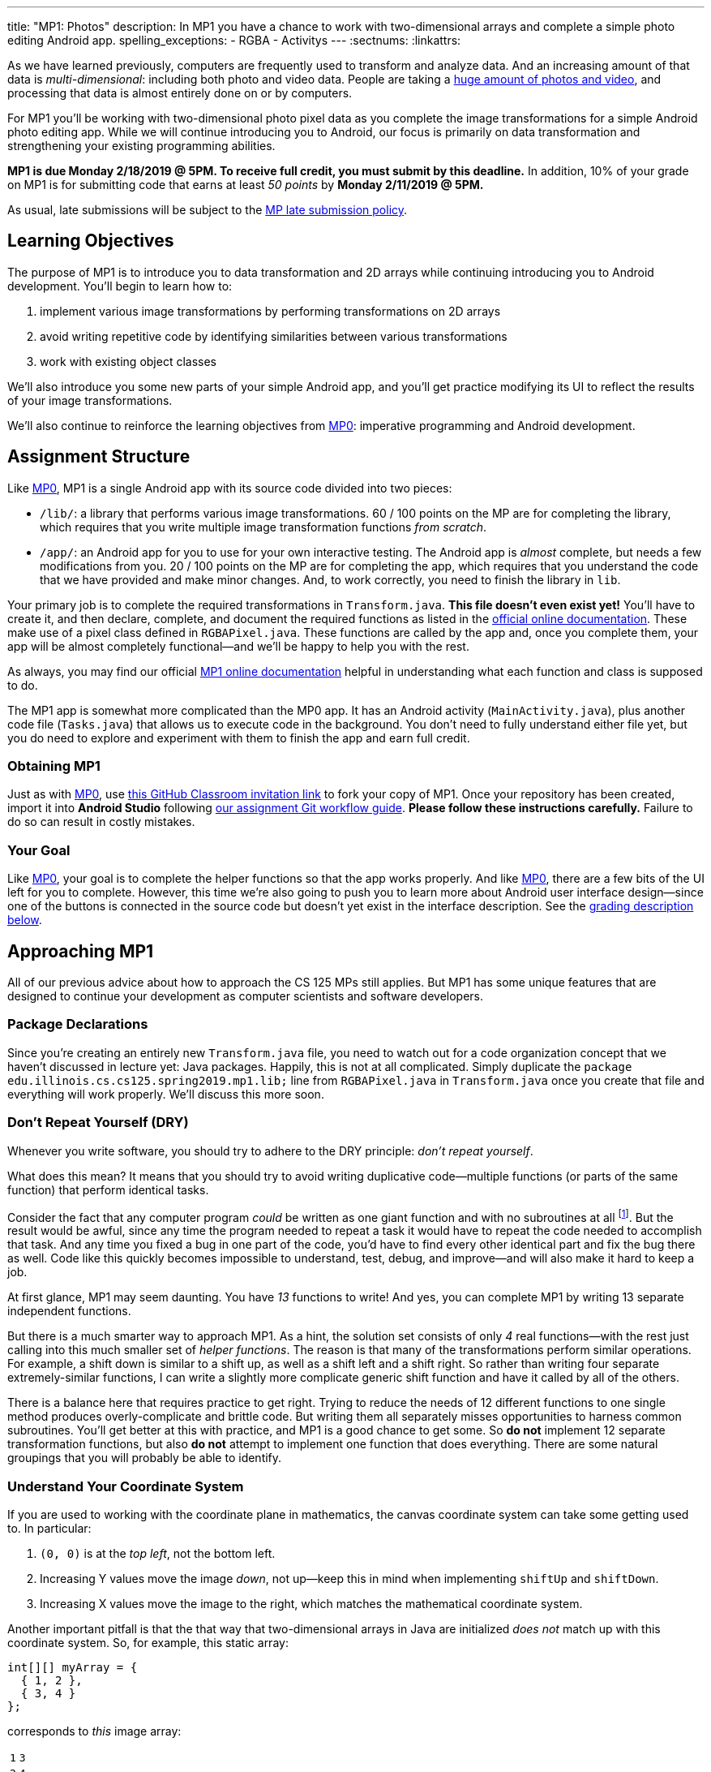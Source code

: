 ---
title: "MP1: Photos"
description:
  In MP1 you have a chance to work with two-dimensional arrays and complete a
  simple photo editing Android app.
spelling_exceptions:
  - RGBA
  - Activitys
---
:sectnums:
:linkattrs:

:forum: pass:normal[https://cs125-forum.cs.illinois.edu/c/mps/mp1[forum,role='noexternal']]

[.lead]
//
As we have learned previously, computers are frequently used to transform and
analyze data.
//
And an increasing amount of that data is _multi-dimensional_: including both
photo and video data.
//
People are taking a
//
https://www.theatlantic.com/technology/archive/2015/11/how-many-photographs-of-you-are-out-there-in-the-world/413389/[huge
amount of photos and video],
//
and processing that data is almost entirely done on or by computers.

For MP1 you'll be working with two-dimensional photo pixel data as you complete
the image transformations for a simple Android photo editing app.
//
While we will continue introducing you to Android, our focus is primarily on data
transformation and strengthening your existing programming abilities.

*MP1 is due Monday 2/18/2019 @ 5PM.
//
To receive full credit, you must submit by this deadline.*
//
In addition, 10% of your grade on MP1 is for submitting code that earns at least
_50 points_ by *Monday 2/11/2019 @ 5PM.*

As usual, late submissions will be subject to the
//
link:/info/syllabus/#regrading[MP late submission policy].

[[objectives]]
== Learning Objectives

The purpose of MP1 is to introduce you to data transformation and 2D arrays
while continuing introducing you to Android development.
//
You'll begin to learn how to:

. implement various image transformations by performing transformations on 2D
arrays
//
. avoid writing repetitive code by identifying similarities between various
transformations
//
. work with existing object classes

We'll also introduce you some new parts of your simple Android app, and you'll
get practice modifying its UI to reflect the results of your image
transformations.

We'll also continue to reinforce the learning objectives from link:/MP/0/[MP0]:
imperative programming and Android development.

[[structure]]
== Assignment Structure

Like link:/MP/0/[MP0], MP1 is a single Android app with its source code divided
into two pieces:

* `/lib/`: a library that performs various image transformations.
//
60 / 100 points on the MP are for completing the library, which requires that
you write multiple image transformation functions _from scratch_.
//
* `/app/`: an Android app for you to use for your own interactive testing.
//
The Android app is _almost_ complete, but needs a few modifications from you.
//
20 / 100 points on the MP are for completing the app, which requires that you
understand the code that we have provided and make minor changes.
//
And, to work correctly, you need to finish the library in `lib`.

Your primary job is to complete the required transformations in `Transform.java`.
//
**This file doesn't even exist yet!**
//
You'll have to create it, and then declare, complete, and document the required
functions as listed in the
//
https://cs125-illinois.github.io/MP1-Solution/[official online documentation].
//
These make use of a pixel class defined in `RGBAPixel.java`.
//
These functions are called by the app and, once you complete them, your app will
be almost completely functional&mdash;and we'll be happy to help you with the
rest.

As always, you may find our official
//
https://cs125-illinois.github.io/MP1-Solution/[MP1 online documentation]
//
helpful in understanding what each function and class is supposed to do.

The MP1 app is somewhat more complicated than the MP0 app.
//
It has an Android activity (`MainActivity.java`), plus another code file (`Tasks.java`)
//
that allows us to execute code in the background.
//
You don't need to fully understand either file yet,
//
but you do need to explore and experiment with them to finish the app and earn full credit.

[[getting]]
=== Obtaining MP1

Just as with
//
link:/MP/0/[MP0],
//
use
//
https://classroom.github.com/a/WS0R2vIM[this GitHub Classroom invitation link]
//
to fork your copy of MP1.
//
Once your repository has been created, import it into *Android Studio* following
//
link:/MP/setup/git/#workflow[our assignment Git workflow guide].
//
**Please follow these instructions carefully.**
//
Failure to do so can result in costly mistakes.

[[requirements]]
=== Your Goal

Like link:/MP/0/[MP0], your goal is to complete the helper functions so that the
app works properly.
//
And like link:/MP/0/[MP0], there are a few bits of the UI left for you to
complete.
//
However, this time we're also going to push you to learn more about Android user
interface design&mdash;since one of the buttons is connected in the source code
but doesn't yet exist in the interface description.
//
See the <<grading, grading description below>>.

[[approach]]
== Approaching MP1

All of our previous advice about how to approach the CS 125 MPs still applies.
//
But MP1 has some unique features that are designed to continue your development
as computer scientists and software developers.

[[packages]]
=== Package Declarations

Since you're creating an entirely new `Transform.java` file, you need to watch out for
//
a code organization concept that we haven't discussed in lecture yet: Java packages.
//
Happily, this is not at all complicated.
//
Simply duplicate the `package edu.illinois.cs.cs125.spring2019.mp1.lib;` line from
`RGBAPixel.java` in `Transform.java` once you create that file and everything
will work properly.
//
We'll discuss this more soon.

[[dry]]
=== Don't Repeat Yourself (DRY)

[.lead]
//
Whenever you write software, you should try to adhere to the DRY principle:
_don't repeat yourself_.

What does this mean?
//
It means that you should try to avoid writing duplicative code&mdash;multiple
functions (or parts of the same function) that perform identical tasks.

Consider the fact that any computer program _could_ be written as one giant
function and with no subroutines at all
//
footnote:[Don't try this at home.].
//
But the result would be awful, since any time the program needed to repeat a
task it would have to repeat the code needed to accomplish that task.
//
And any time you fixed a bug in one part of the code, you'd have to find every
other identical part and fix the bug there as well.
//
Code like this quickly becomes impossible to understand, test, debug, and
improve&mdash;and will also make it hard to keep a job.

At first glance, MP1 may seem daunting.
//
You have _13_ functions to write!
//
And yes, you can complete MP1 by writing 13 separate independent functions.

But there is a much smarter way to approach MP1.
//
As a hint, the solution set consists of only _4_ real functions&mdash;with the
rest just calling into this much smaller set of _helper functions_.
//
The reason is that many of the transformations perform similar operations.
//
For example, a shift down is similar to a shift up, as well as a shift left and
a shift right.
//
So rather than writing four separate extremely-similar functions, I can write a
slightly more complicate generic shift function and have it called by all of the
others.

There is a balance here that requires practice to get right.
//
Trying to reduce the needs of 12 different functions to one single method
produces overly-complicate and brittle code.
//
But writing them all separately misses opportunities to harness common
subroutines.
//
You'll get better at this with practice, and MP1 is a good chance to get some.
//
So *do not* implement 12 separate transformation functions, but also *do not*
attempt to implement one function that does everything.
//
There are some natural groupings that you will probably be able to identify.

[[coordinates]]
=== Understand Your Coordinate System

If you are used to working with the coordinate plane in mathematics, the canvas
coordinate system can take some getting used to.
//
In particular:

. `(0, 0)` is at the _top left_, not the bottom left.
//
. Increasing Y values move the image _down_, not up&mdash;keep this in mind when
implementing `shiftUp` and `shiftDown`.
//
. Increasing X values move the image to the right, which matches the
mathematical coordinate system.

Another important pitfall is that the that way that two-dimensional arrays in
Java are initialized _does not_ match up with this coordinate system.
//
So, for example, this static array:

[source,java]
----
int[][] myArray = {
  { 1, 2 },
  { 3, 4 }
};
----

corresponds to _this_ image array:

[.table-bordered]
|===

| `1` | `3`

| `2` | `4`

|===

We suggest that you _do not_ try to interpret the statically initialized arrays in
the test suite directly.
//
Instead, use the output from `RGBAPixel` helper methods, which is correctly
formatted.

==== Shrinking and expanding

As an additional note about coordinates, please consider carefully how to implement
the shrink and expand transformations.
//
Specifically, if I start with this 2x6 array (with pixel values shown):

[.table-bordered]
|===

| `0` | `0` | `1` | `1` | `0` | `0`

| `0` | `0` | `1` | `1` | `0` | `0`

|===

and expand it horizontally by a factor of 3, this is the correct result:

[.table-bordered]
|===

| `1` | `1` | `1` | `1` | `1` | `1`

| `1` | `1` | `1` | `1` | `1` | `1`

|===

But it is easy to get this instead:

[.table-bordered]
|===

| `1` | *`0`* | `1` | `1` | *`0`* | `1`

| `1` | *`0`* | `1` | `1` | *`0`* | `1`

|===

You will want to think about this carefully.
//
As a hint, instead of starting with the original array and trying to figure out
where each pixel _goes_ in the transformed array, you may want to start with the
transformed array and calculate where each pixel should _come from_.
//
Also keep in mind that simply casting a double to an integer _does not round the
value properly_.
//
So `(int) doubleValue != Math.round(doubleValue)`.

*Finally, note that shrinking is not tested by the test suite.*
//
You can feel free to implement it to get your app to work like the solution, but
it will not affect your score.

==== Testing diff helper

You will notice that the `RGBAPixel` class defines a not very helpful `static`
method to show the difference between two photo arrays.
//
You should feel free to improve this method so that it is more useful during
your debugging.

=== Getting Help

The course staff is ready and willing to help you every step of the way!
//
Please come to link:/info/syllabus/#calendar[office hours], or post on the
{forum} when you need help.
//
You should also feel free to help each other, as long as you do not violate the
<<cheating, academic integrity requirements>>.

[[android]]
== More About Android

[.lead]
//
MP1 will continue introducing you to Android development.
//
You have a _bit_ more work to do to get your app to work, and we'll introduce a
few new ideas below.

[[ui]]
=== UI Design

++++
<div class="row justify-content-center mt-3 mb-3">
  <div class="col-12 col-lg-8">
    <div class="embed-responsive embed-responsive-4by3">
      <iframe class="embed-responsive-item" width="560" height="315" src="//www.youtube.com/embed/qY8Ldaj2PtM" allowfullscreen></iframe>
    </div>
  </div>
</div>
++++

Smartphone apps communicate with the user through a graphical _user interface_,
or UI.
//
The aesthetic aspects of UI design are beyond the scope of this
class&mdash;although there are other courses in the department that touch on
this topic.

We do encourage you to consider app UI design as you interact with the apps that
you use daily.
//
What UI features of those apps do you like or dislike?
//
Are there parts of the app that feel intuitive&mdash;or counter-intuitive?
//
Do you find yourself fumbling around trying to accomplish things that seem like
they should be simple?

But that's as far as we'll go on the design aspects.
//
What we will focus on is the functional aspects&mdash;how we add elements to our
UI and connect them with our app.

For example, the link:/MP/0/[MP0] app has three buttons.
//
Two of them were toggle switches which could be turned either on or off.
//
The third was a simple button that could only be clicked.
//
We've already seen the Java code that provides the functionality for the two
toggle switches, from link:/MP/0/[MP0] `MainActivity.java`:

[source,java]
----
((ToggleButton) findViewById(R.id.enableLocation)).setOnCheckedChangeListener((v, setEnabled) -> {
  enableOrDisableLocation(setEnabled);
});

((Switch) findViewById(R.id.wander)).setOnCheckedChangeListener((v, shouldWander) -> {
  enableOrDisableLocation(locationEnabled);
});
----

But what is actually going on here?
//
This is a topic that is hard to explain without using Android Studio, so please
continue by viewing the screencast above.
//
We'll walk you through starting to use the UI designer in Android to examine and
modify the MP1 user interface.

[.alert.alert-primary]
--
//
*Do you need to know this to complete MP1?*
//
Yes!
//
There is a small change to the UI that you need to make to pass the test suites.
//
--

[[tasks]]
=== Asynchronous Tasks

++++
<div class="row justify-content-center mt-3 mb-3">
  <div class="col-12 col-lg-8">
    <div class="embed-responsive embed-responsive-4by3">
      <iframe class="embed-responsive-item" width="560" height="315" src="//www.youtube.com/embed/BsapaKEWc6A" allowfullscreen></iframe>
    </div>
  </div>
</div>
++++

One of the core goals of every application, including smartphone apps, is to
maintain a responsive user interface.
//
If your app freezes for long periods of time, or even short ones, users will
quickly stop using it.

Android accomplishes this by delegating certain slow operations to so-called
_background tasks_.
//
They then run independently of the user interface.
//
So your app can be simultaneously responding to new user input _and_, for
example, downloading a large file.

This is an advanced topic and not one that we expect you to master on this MP or
even on future ones.
//
But you will need to make _small_ changes to `Tasks.java` to produce a
fully-functional MP1 app, so learn more by watching the screencast above.
//
Our MP1 app uses two background tasks: one to download files and save them to
local storage, the second to run your image transformation functions.
//
The screencast above walks you through some of the task-related code in MP1 and
describes how tasks help maintain a responsive user interface.

[.alert.alert-primary]
--
//
*Do you need to know this to complete MP1?*
//
Yes!
//
There are some missing pieces in waiting for you to complete to get the app to
work properly, although they aren't tested by the test suite.
//
--

[[demo]]
=== Putting It All Together

++++
<div class="row justify-content-center mt-3 mb-3">
  <div class="col-12 col-lg-8">
    <div class="embed-responsive embed-responsive-4by3">
      <iframe class="embed-responsive-item" width="560" height="315" src="//www.youtube.com/embed/SuiXz1FROLU" allowfullscreen></iframe>
    </div>
  </div>
</div>
++++

Finally, the screencast above provides a brief overview of how your app _should_
work once you are done.
//
You can do it!
//
Good luck.

[[troubleshooting]]
== Troubleshooting

[.lead]
//
When building apps with Android Studio any one of a number of things can go
wrong.
//
We'll try to keep an updated list here of troubleshooting strategies.

=== General Advice

If your app won't build, try the following steps:

. **Restart Android Studio.**
//
Yes, this does in fact sometimes do the trick.
//
. **Invalidate Caches / Restart.**
//
You'll find this under the "File" menu.
//
Again, sometimes it seems to help.
//
. **Rebuild Project.**
//
You'll find this under the "Build" menu.
//
Sometimes rebuilding will help you pinpoint errors that are preventing your app
from starting or the test suites from running.

=== MP1 Specific Advice

We'll add things here as we go, but please check the {forum} first.

[[grading]]
== Grading

MP1 is worth 100 points total, broken down as follows:

. *60 points*: `Transform.java`
  ** *10 points* for completing the green screen transformation
  ** *15 points* for completing the position shift transformations
  ** *15 points* for completing the expand transformations
  ** *20 points* for completing the rotation and flip transformations
. *20 points*: the `app` module
  ** *5 points* for adding the missing button icon
  ** *15 points* for fixing the broken buttons
. *10 points* for no `checkstyle` violations
. *10 points* for submitting code that earns at least 50 points before *Monday 2/11/2019 @ 5PM*.

[[testing]]
=== Test Cases

As in link:/MP/0/[MP0], we have provided exhaustive test cases for each part of
MP1.
//
Please review the link:/MP/0/#testing[MP0 testing instructions].

[[autograding]]
=== Autograding

Like link:/MP/0/[MP0] we have provided you with an autograding script that you
can use to estimate your current grade as often as you want.
//
**Please use this script before you submit your code for official grading.**
//
That will reduce the load on our grading server and result in shorter waits for
everyone&mdash;including you.
//
Please review the link:/MP/0/#autograding[MP0 autograding instructions].

[[submitting]]
== Submitting Your Work

Follow the instructions from the
//
link:/MP/setup/git#submitting[submitting portion]
//
of the
//
link:/MP/setup/git#workflow[CS 125 workflow]
//
instructions.

And remember, you must submit something that earns 40 points before *Monday
2/11/2019 @ 5PM* to earn 10 points on the assignment.

[[cheating]]
=== Academic Integrity

Please review the link:/MP/0/#cheating[MP0 academic integrity guidelines].

Here's an example of the training that the CS 125 course staff undertakes to
make sure we catch cheaters:

++++
<div class="row justify-content-center mt-3 mb-3">
  <div class="col-12 col-lg-8">
    <div class="embed-responsive embed-responsive-4by3">
      <iframe class="embed-responsive-item" width="560" height="315" src="//www.youtube.com/embed/XfZFuw7a13E" allowfullscreen></iframe>
    </div>
  </div>
</div>
++++
